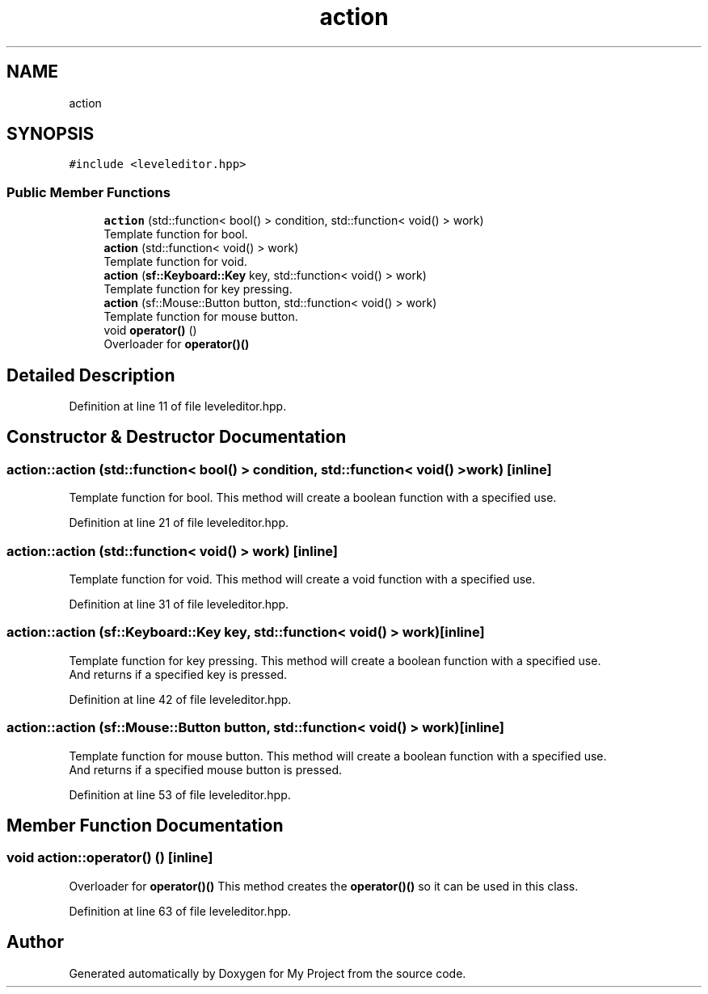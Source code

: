 .TH "action" 3 "Fri Feb 3 2017" "My Project" \" -*- nroff -*-
.ad l
.nh
.SH NAME
action
.SH SYNOPSIS
.br
.PP
.PP
\fC#include <leveleditor\&.hpp>\fP
.SS "Public Member Functions"

.in +1c
.ti -1c
.RI "\fBaction\fP (std::function< bool() > condition, std::function< void() > work)"
.br
.RI "Template function for bool\&. "
.ti -1c
.RI "\fBaction\fP (std::function< void() > work)"
.br
.RI "Template function for void\&. "
.ti -1c
.RI "\fBaction\fP (\fBsf::Keyboard::Key\fP key, std::function< void() > work)"
.br
.RI "Template function for key pressing\&. "
.ti -1c
.RI "\fBaction\fP (sf::Mouse::Button button, std::function< void() > work)"
.br
.RI "Template function for mouse button\&. "
.ti -1c
.RI "void \fBoperator()\fP ()"
.br
.RI "Overloader for \fBoperator()()\fP "
.in -1c
.SH "Detailed Description"
.PP 
Definition at line 11 of file leveleditor\&.hpp\&.
.SH "Constructor & Destructor Documentation"
.PP 
.SS "action::action (std::function< bool() > condition, std::function< void() > work)\fC [inline]\fP"

.PP
Template function for bool\&. This method will create a boolean function with a specified use\&. 
.br
 
.PP
Definition at line 21 of file leveleditor\&.hpp\&.
.SS "action::action (std::function< void() > work)\fC [inline]\fP"

.PP
Template function for void\&. This method will create a void function with a specified use\&. 
.br
 
.PP
Definition at line 31 of file leveleditor\&.hpp\&.
.SS "action::action (\fBsf::Keyboard::Key\fP key, std::function< void() > work)\fC [inline]\fP"

.PP
Template function for key pressing\&. This method will create a boolean function with a specified use\&. 
.br
And returns if a specified key is pressed\&. 
.br

.PP
Definition at line 42 of file leveleditor\&.hpp\&.
.SS "action::action (sf::Mouse::Button button, std::function< void() > work)\fC [inline]\fP"

.PP
Template function for mouse button\&. This method will create a boolean function with a specified use\&. 
.br
And returns if a specified mouse button is pressed\&. 
.br

.PP
Definition at line 53 of file leveleditor\&.hpp\&.
.SH "Member Function Documentation"
.PP 
.SS "void action::operator() ()\fC [inline]\fP"

.PP
Overloader for \fBoperator()()\fP This method creates the \fBoperator()()\fP so it can be used in this class\&. 
.br

.PP
Definition at line 63 of file leveleditor\&.hpp\&.

.SH "Author"
.PP 
Generated automatically by Doxygen for My Project from the source code\&.
